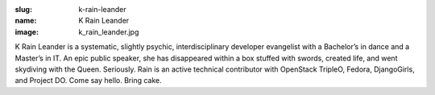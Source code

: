 :slug: k-rain-leander
:name: K Rain Leander
:image: k_rain_leander.jpg

K Rain Leander is a systematic, slightly psychic, interdisciplinary developer evangelist with a Bachelor’s in dance and a Master’s in IT. An epic public speaker, she has disappeared within a box stuffed with swords, created life, and went skydiving with the Queen. Seriously. Rain is an active technical contributor with OpenStack TripleO, Fedora, DjangoGirls, and Project DO. Come say hello. Bring cake.
